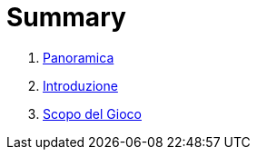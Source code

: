 = Summary

. link:README.adoc[Panoramica]
. link:01introduzione_adoc.adoc[Introduzione]
. link:scopo_gioco.adoc[Scopo del Gioco]

